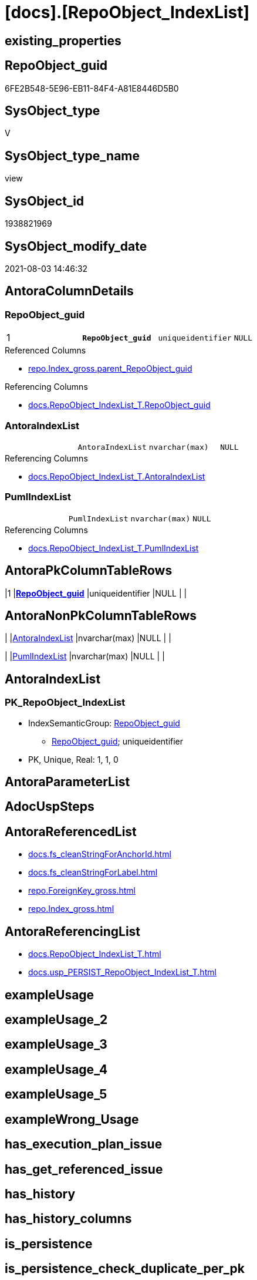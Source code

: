 = [docs].[RepoObject_IndexList]

== existing_properties

// tag::existing_properties[]
:ExistsProperty--antorareferencedlist:
:ExistsProperty--antorareferencinglist:
:ExistsProperty--pk_index_guid:
:ExistsProperty--pk_indexpatterncolumndatatype:
:ExistsProperty--pk_indexpatterncolumnname:
:ExistsProperty--pk_indexsemanticgroup:
:ExistsProperty--referencedobjectlist:
:ExistsProperty--sql_modules_definition:
:ExistsProperty--FK:
:ExistsProperty--AntoraIndexList:
:ExistsProperty--Columns:
// end::existing_properties[]

== RepoObject_guid

// tag::RepoObject_guid[]
6FE2B548-5E96-EB11-84F4-A81E8446D5B0
// end::RepoObject_guid[]

== SysObject_type

// tag::SysObject_type[]
V 
// end::SysObject_type[]

== SysObject_type_name

// tag::SysObject_type_name[]
view
// end::SysObject_type_name[]

== SysObject_id

// tag::SysObject_id[]
1938821969
// end::SysObject_id[]

== SysObject_modify_date

// tag::SysObject_modify_date[]
2021-08-03 14:46:32
// end::SysObject_modify_date[]

== AntoraColumnDetails

// tag::AntoraColumnDetails[]
[[column-RepoObject_guid]]
=== RepoObject_guid

[cols="d,m,m,m,m,d"]
|===
|1
|*RepoObject_guid*
|uniqueidentifier
|NULL
|
|
|===

.Referenced Columns
--
* xref:repo.Index_gross.adoc#column-parent_RepoObject_guid[+repo.Index_gross.parent_RepoObject_guid+]
--

.Referencing Columns
--
* xref:docs.RepoObject_IndexList_T.adoc#column-RepoObject_guid[+docs.RepoObject_IndexList_T.RepoObject_guid+]
--


[[column-AntoraIndexList]]
=== AntoraIndexList

[cols="d,m,m,m,m,d"]
|===
|
|AntoraIndexList
|nvarchar(max)
|NULL
|
|
|===

.Referencing Columns
--
* xref:docs.RepoObject_IndexList_T.adoc#column-AntoraIndexList[+docs.RepoObject_IndexList_T.AntoraIndexList+]
--


[[column-PumlIndexList]]
=== PumlIndexList

[cols="d,m,m,m,m,d"]
|===
|
|PumlIndexList
|nvarchar(max)
|NULL
|
|
|===

.Referencing Columns
--
* xref:docs.RepoObject_IndexList_T.adoc#column-PumlIndexList[+docs.RepoObject_IndexList_T.PumlIndexList+]
--


// end::AntoraColumnDetails[]

== AntoraPkColumnTableRows

// tag::AntoraPkColumnTableRows[]
|1
|*<<column-RepoObject_guid>>*
|uniqueidentifier
|NULL
|
|



// end::AntoraPkColumnTableRows[]

== AntoraNonPkColumnTableRows

// tag::AntoraNonPkColumnTableRows[]

|
|<<column-AntoraIndexList>>
|nvarchar(max)
|NULL
|
|

|
|<<column-PumlIndexList>>
|nvarchar(max)
|NULL
|
|

// end::AntoraNonPkColumnTableRows[]

== AntoraIndexList

// tag::AntoraIndexList[]

[[index-PK_RepoObject_IndexList]]
=== PK_RepoObject_IndexList

* IndexSemanticGroup: xref:index/IndexSemanticGroup.adoc#_repoobject_guid[RepoObject_guid]
+
--
* <<column-RepoObject_guid>>; uniqueidentifier
--
* PK, Unique, Real: 1, 1, 0

// end::AntoraIndexList[]

== AntoraParameterList

// tag::AntoraParameterList[]

// end::AntoraParameterList[]

== AdocUspSteps

// tag::adocuspsteps[]

// end::adocuspsteps[]


== AntoraReferencedList

// tag::antorareferencedlist[]
* xref:docs.fs_cleanStringForAnchorId.adoc[]
* xref:docs.fs_cleanStringForLabel.adoc[]
* xref:repo.ForeignKey_gross.adoc[]
* xref:repo.Index_gross.adoc[]
// end::antorareferencedlist[]


== AntoraReferencingList

// tag::antorareferencinglist[]
* xref:docs.RepoObject_IndexList_T.adoc[]
* xref:docs.usp_PERSIST_RepoObject_IndexList_T.adoc[]
// end::antorareferencinglist[]


== exampleUsage

// tag::exampleusage[]

// end::exampleusage[]


== exampleUsage_2

// tag::exampleusage_2[]

// end::exampleusage_2[]


== exampleUsage_3

// tag::exampleusage_3[]

// end::exampleusage_3[]


== exampleUsage_4

// tag::exampleusage_4[]

// end::exampleusage_4[]


== exampleUsage_5

// tag::exampleusage_5[]

// end::exampleusage_5[]


== exampleWrong_Usage

// tag::examplewrong_usage[]

// end::examplewrong_usage[]


== has_execution_plan_issue

// tag::has_execution_plan_issue[]

// end::has_execution_plan_issue[]


== has_get_referenced_issue

// tag::has_get_referenced_issue[]

// end::has_get_referenced_issue[]


== has_history

// tag::has_history[]

// end::has_history[]


== has_history_columns

// tag::has_history_columns[]

// end::has_history_columns[]


== is_persistence

// tag::is_persistence[]

// end::is_persistence[]


== is_persistence_check_duplicate_per_pk

// tag::is_persistence_check_duplicate_per_pk[]

// end::is_persistence_check_duplicate_per_pk[]


== is_persistence_check_for_empty_source

// tag::is_persistence_check_for_empty_source[]

// end::is_persistence_check_for_empty_source[]


== is_persistence_delete_changed

// tag::is_persistence_delete_changed[]

// end::is_persistence_delete_changed[]


== is_persistence_delete_missing

// tag::is_persistence_delete_missing[]

// end::is_persistence_delete_missing[]


== is_persistence_insert

// tag::is_persistence_insert[]

// end::is_persistence_insert[]


== is_persistence_truncate

// tag::is_persistence_truncate[]

// end::is_persistence_truncate[]


== is_persistence_update_changed

// tag::is_persistence_update_changed[]

// end::is_persistence_update_changed[]


== is_repo_managed

// tag::is_repo_managed[]

// end::is_repo_managed[]


== microsoft_database_tools_support

// tag::microsoft_database_tools_support[]

// end::microsoft_database_tools_support[]


== MS_Description

// tag::ms_description[]

// end::ms_description[]


== persistence_source_RepoObject_fullname

// tag::persistence_source_repoobject_fullname[]

// end::persistence_source_repoobject_fullname[]


== persistence_source_RepoObject_fullname2

// tag::persistence_source_repoobject_fullname2[]

// end::persistence_source_repoobject_fullname2[]


== persistence_source_RepoObject_guid

// tag::persistence_source_repoobject_guid[]

// end::persistence_source_repoobject_guid[]


== persistence_source_RepoObject_xref

// tag::persistence_source_repoobject_xref[]

// end::persistence_source_repoobject_xref[]


== pk_index_guid

// tag::pk_index_guid[]
FF97B507-1799-EB11-84F4-A81E8446D5B0
// end::pk_index_guid[]


== pk_IndexPatternColumnDatatype

// tag::pk_indexpatterncolumndatatype[]
uniqueidentifier
// end::pk_indexpatterncolumndatatype[]


== pk_IndexPatternColumnName

// tag::pk_indexpatterncolumnname[]
RepoObject_guid
// end::pk_indexpatterncolumnname[]


== pk_IndexSemanticGroup

// tag::pk_indexsemanticgroup[]
RepoObject_guid
// end::pk_indexsemanticgroup[]


== ReferencedObjectList

// tag::referencedobjectlist[]
* [repo].[ForeignKey_gross]
* [repo].[Index_gross]
// end::referencedobjectlist[]


== usp_persistence_RepoObject_guid

// tag::usp_persistence_repoobject_guid[]

// end::usp_persistence_repoobject_guid[]


== UspExamples

// tag::uspexamples[]

// end::uspexamples[]


== UspParameters

// tag::uspparameters[]

// end::uspparameters[]


== sql_modules_definition

// tag::sql_modules_definition[]
[source,sql]
----

CREATE View [docs].[RepoObject_IndexList]
As
Select
    ix.parent_RepoObject_guid As RepoObject_guid
  , AntoraIndexList           =
  --
  String_Agg (
                 Concat (
                            --we need to convert to first argument nvarchar(max) to avoid the limit of 8000 byte
                            Cast('' As NVarchar(Max))
                          , Char ( 13 ) + Char ( 10 )
                          , '[[index-'
                          , docs.fs_cleanStringForAnchorId ( ix.index_name )
                          , ']]'
                          , Char ( 13 ) + Char ( 10 )
                          , '=== '
                          , docs.fs_cleanStringForLabel ( ix.index_name )
                          , Char ( 13 ) + Char ( 10 )
                          , Char ( 13 ) + Char ( 10 )
                          , '* IndexSemanticGroup: ' + 'xref:index/IndexSemanticGroup.adoc#_'
                            + Replace (
                                          Replace (
                                                      Replace (
                                                                  Lower ( IsNull ( ix.IndexSemanticGroup, 'no_group' ))
                                                                , ' '
                                                                , '_'
                                                              )
                                                    , '__'
                                                    , '_'
                                                  )
                                        , '__'
                                        , '_'
                                      ) + '[' + IsNull ( ix.IndexSemanticGroup, 'no_group' ) + ']'
                          , Char ( 13 ) + Char ( 10 )
                          , '+' + Char ( 13 ) + Char ( 10 )
                          , '--' + Char ( 13 ) + Char ( 10 )
                          , AntoraIndexColumnList
                          , Char ( 13 ) + Char ( 10 )
                          , '--' + Char ( 13 ) + Char ( 10 )
                          , '* PK, Unique, Real: '
                          , is_index_primary_key
                          , ', '
                          , is_index_unique
                          , ', '
                          , is_index_real
                          , Char ( 13 ) + Char ( 10 )
                          , '* ' + fk.referenced_AntoraXref + Char ( 13 ) + Char ( 10 )
                          , Iif(ix.is_index_disabled = 1, '* is disabled' + Char ( 13 ) + Char ( 10 ), Null)
                        )
               , Char ( 13 ) + Char ( 10 )
             ) Within Group(Order By
                                ix.is_index_primary_key Desc
                              , ix.is_index_unique Desc
                              , ix.index_name)
  , PumlIndexList             =
  --
  String_Agg (
                 Concat (
                            Cast('' As NVarchar(Max))
                          , Iif(is_index_real = 0, '- ', Null)
                          , Iif(is_index_primary_key = 1, '**', Null)
                          , ix.index_name
                          , Iif(is_index_primary_key = 1, '**', Null)
                          , Char ( 13 ) + Char ( 10 )
                          , '{' + ix.IndexSemanticGroup + '}'
                          , Char ( 13 ) + Char ( 10 )
                          , '..'
                          , Char ( 13 ) + Char ( 10 )
                          , PumlIndexColumnList
                        )
               , Char ( 13 ) + Char ( 10 ) + '--' + Char ( 13 ) + Char ( 10 )
             ) Within Group(Order By
                                ix.is_index_primary_key Desc
                              , ix.is_index_unique Desc
                              , ix.index_name)
From
    repo.Index_gross          As ix
    Left Join
        repo.ForeignKey_gross fk
            On
            fk.referencing_index_guid = ix.index_guid
Group By
    ix.parent_RepoObject_guid;

----
// end::sql_modules_definition[]


